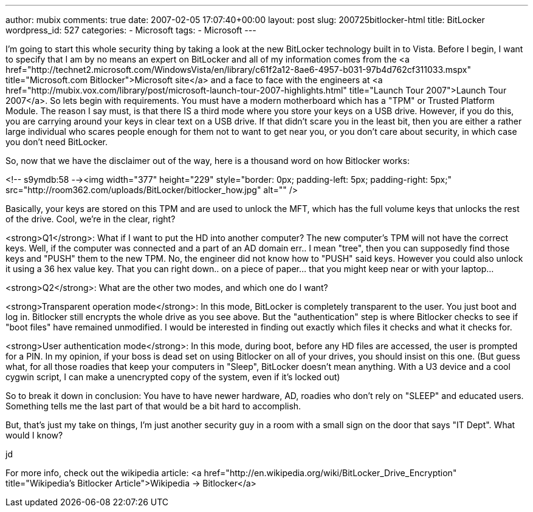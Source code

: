 ---
author: mubix
comments: true
date: 2007-02-05 17:07:40+00:00
layout: post
slug: 200725bitlocker-html
title: BitLocker
wordpress_id: 527
categories:
- Microsoft
tags:
- Microsoft
---

I'm going to start this whole security thing by taking a look at the new BitLocker technology built in to Vista. Before I begin, I want to specify that I am by no means an expert on BitLocker and all of my information comes from the <a href="http://technet2.microsoft.com/WindowsVista/en/library/c61f2a12-8ae6-4957-b031-97b4d762cf311033.mspx"  title="Microsoft.com Bitlocker">Microsoft site</a> and a face to face with the engineers at <a href="http://mubix.vox.com/library/post/microsoft-launch-tour-2007-highlights.html"  title="Launch Tour 2007">Launch Tour 2007</a>. So lets begin with requirements. You must have a modern motherboard which has a "TPM" or Trusted Platform Module. The reason I say must, is that there IS a third mode where you store your keys on a USB drive. However, if you do this, you are carrying around your keys in clear text on a USB drive. If that didn't scare you in the least bit, then you are either a rather large individual who scares people enough for them not to want to get near you, or you don't care about security, in which case you don't need BitLocker.  
  
So, now that we have the disclaimer out of the way, here is a thousand word on how Bitlocker works:  
  
<!-- s9ymdb:58 --><img width="377" height="229" style="border: 0px; padding-left: 5px; padding-right: 5px;" src="http://room362.com/uploads/BitLocker/bitlocker_how.jpg" alt=""  />  
  
Basically, your keys are stored on this TPM and are used to unlock the MFT, which has the full volume keys that unlocks the rest of the drive. Cool, we're in the clear, right?  
  
<strong>Q1</strong>: What if I want to put the HD into another computer? The new computer's TPM will not have the correct keys. Well, if the computer was connected and a part of an AD domain err.. I mean "tree", then you can supposedly find those keys and "PUSH" them to the new TPM. No, the engineer did not know how to "PUSH" said keys. However you could also unlock it using a 36 hex value key. That you can right down.. on a piece of paper... that you might keep near or with your laptop...  
  
<strong>Q2</strong>: What are the other two modes, and which one do I want?   
  
<strong>Transparent operation mode</strong>: In this mode, BitLocker is completely transparent to the user. You just boot and log in. Bitlocker still encrypts the whole drive as you see above. But the "authentication" step is where Bitlocker checks to see if "boot files" have remained unmodified. I would be interested in finding out exactly which files it checks and what it checks for.  
  
<strong>User authentication mode</strong>: In this mode, during boot, before any HD files are accessed, the user is prompted for a PIN. In my opinion, if your boss is dead set on using Bitlocker on all of your drives, you should insist on this one. (But guess what, for all those roadies that keep your computers in "Sleep", BitLocker doesn't mean anything. With a U3 device and a cool cygwin script, I can make a unencrypted copy of the system, even if it's locked out)  
  
So to break it down in conclusion: You have to have newer hardware, AD, roadies who don't rely on "SLEEP" and educated users. Something tells me the last part of that would be a bit hard to accomplish.  
  
But, that's just my take on things, I'm just another security guy in a room with a small sign on the door that says "IT Dept". What would I know?  
  
jd  
  
For more info, check out the wikipedia article: <a href="http://en.wikipedia.org/wiki/BitLocker_Drive_Encryption"  title="Wikipedia's Bitlocker Article">Wikipedia -> Bitlocker</a>
